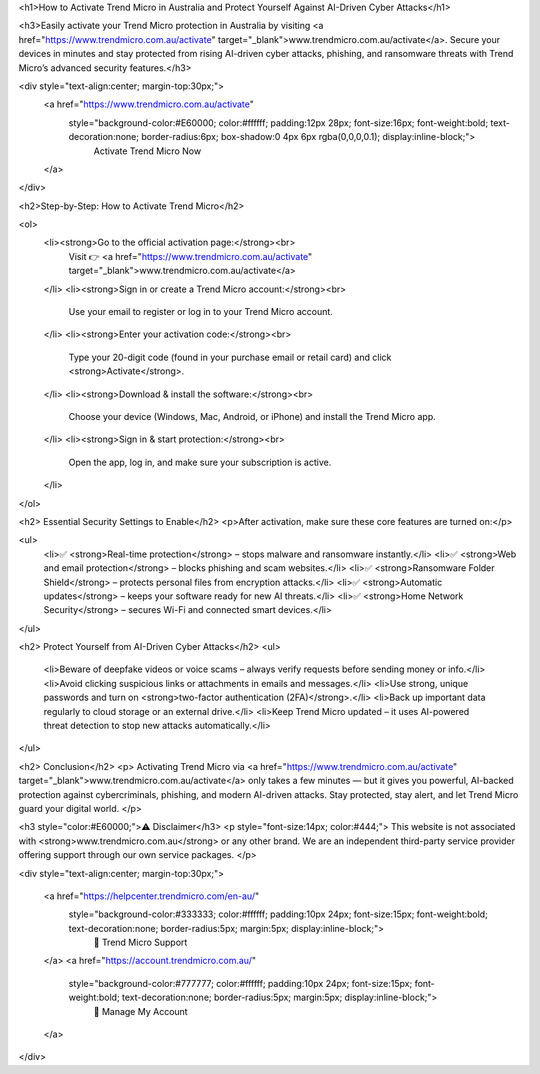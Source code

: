 <h1>How to Activate Trend Micro in Australia and Protect Yourself Against AI-Driven Cyber Attacks</h1>

<h3>Easily activate your Trend Micro protection in Australia by visiting <a href="https://www.trendmicro.com.au/activate" target="_blank">www.trendmicro.com.au/activate</a>. Secure your devices in minutes and stay protected from rising AI-driven cyber attacks, phishing, and ransomware threats with Trend Micro’s advanced security features.</h3>

<div style="text-align:center; margin-top:30px;">
    <a href="https://www.trendmicro.com.au/activate" 
       style="background-color:#E60000; color:#ffffff; padding:12px 28px; font-size:16px; font-weight:bold; text-decoration:none; border-radius:6px; box-shadow:0 4px 6px rgba(0,0,0,0.1); display:inline-block;">
        Activate Trend Micro Now
    </a>
</div>

<h2>Step-by-Step: How to Activate Trend Micro</h2>

<ol>
    <li><strong>Go to the official activation page:</strong><br>
        Visit 👉 <a href="https://www.trendmicro.com.au/activate" target="_blank">www.trendmicro.com.au/activate</a>
    </li>
    <li><strong>Sign in or create a Trend Micro account:</strong><br>
        Use your email to register or log in to your Trend Micro account.
    </li>
    <li><strong>Enter your activation code:</strong><br>
        Type your 20-digit code (found in your purchase email or retail card) and click <strong>Activate</strong>.
    </li>
    <li><strong>Download & install the software:</strong><br>
        Choose your device (Windows, Mac, Android, or iPhone) and install the Trend Micro app.
    </li>
    <li><strong>Sign in & start protection:</strong><br>
        Open the app, log in, and make sure your subscription is active.
    </li>
</ol>

<h2> Essential Security Settings to Enable</h2>
<p>After activation, make sure these core features are turned on:</p>

<ul>
    <li>✅ <strong>Real-time protection</strong> – stops malware and ransomware instantly.</li>
    <li>✅ <strong>Web and email protection</strong> – blocks phishing and scam websites.</li>
    <li>✅ <strong>Ransomware Folder Shield</strong> – protects personal files from encryption attacks.</li>
    <li>✅ <strong>Automatic updates</strong> – keeps your software ready for new AI threats.</li>
    <li>✅ <strong>Home Network Security</strong> – secures Wi-Fi and connected smart devices.</li>
</ul>

<h2> Protect Yourself from AI-Driven Cyber Attacks</h2>
<ul>
    <li>Beware of deepfake videos or voice scams – always verify requests before sending money or info.</li>
    <li>Avoid clicking suspicious links or attachments in emails and messages.</li>
    <li>Use strong, unique passwords and turn on <strong>two-factor authentication (2FA)</strong>.</li>
    <li>Back up important data regularly to cloud storage or an external drive.</li>
    <li>Keep Trend Micro updated – it uses AI-powered threat detection to stop new attacks automatically.</li>
</ul>

<h2> Conclusion</h2>
<p>
Activating Trend Micro via <a href="https://www.trendmicro.com.au/activate" target="_blank">www.trendmicro.com.au/activate</a>
only takes a few minutes — but it gives you powerful, AI-backed protection against cybercriminals, phishing, and modern AI-driven attacks. 
Stay protected, stay alert, and let Trend Micro guard your digital world.
</p>

<h3 style="color:#E60000;">⚠️ Disclaimer</h3>
<p style="font-size:14px; color:#444;">
This website is not associated with <strong>www.trendmicro.com.au</strong> or any other brand. 
We are an independent third-party service provider offering support through our own service packages.
</p>

<div style="text-align:center; margin-top:30px;">

    <a href="https://helpcenter.trendmicro.com/en-au/" 
       style="background-color:#333333; color:#ffffff; padding:10px 24px; font-size:15px; font-weight:bold; text-decoration:none; border-radius:5px; margin:5px; display:inline-block;">
        🔗 Trend Micro Support
    </a>
    <a href="https://account.trendmicro.com.au/" 
       style="background-color:#777777; color:#ffffff; padding:10px 24px; font-size:15px; font-weight:bold; text-decoration:none; border-radius:5px; margin:5px; display:inline-block;">
        🔗 Manage My Account
    </a>
</div>
